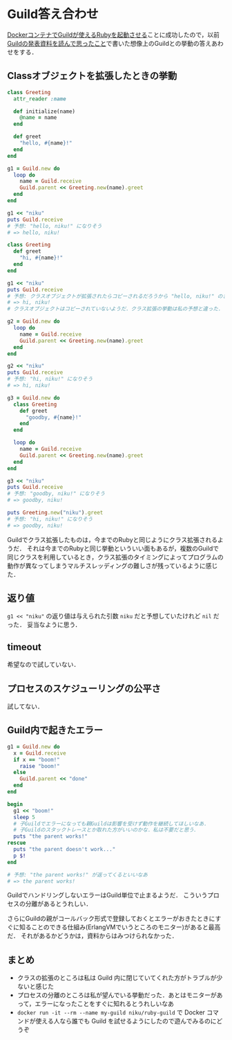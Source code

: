 * Guild答え合わせ

[[https://github.com/niku/ruby-guild][DockerコンテナでGuildが使えるRubyを起動させる]]ことに成功したので，以前[[https://niku.name/2018/06/01/Guild%E3%81%AE%E8%B3%87%E6%96%99%E3%82%92%E8%AA%AD%E3%82%93%E3%81%A7%E6%80%9D%E3%81%A3%E3%81%9F%E3%81%93%E3%81%A8.html][Guildの発表資料を読んで思ったこと]]で書いた想像上のGuildとの挙動の答えあわせをする．

** Classオブジェクトを拡張したときの挙動

#+begin_src ruby
class Greeting
  attr_reader :name

  def initialize(name)
    @name = name
  end

  def greet
    "hello, #{name}!"
  end
end

g1 = Guild.new do
  loop do
    name = Guild.receive
    Guild.parent << Greeting.new(name).greet
  end
end

g1 << "niku"
puts Guild.receive
# 予想: "hello, niku!" になりそう
# => hello, niku!

class Greeting
  def greet
    "hi, #{name}!"
  end
end

g1 << "niku"
puts Guild.receive
# 予想: クラスオブジェクトが拡張されたらコピーされるだろうから "hello, niku!" のままになるのかなあ？
# => hi, niku!
# クラスオブジェクトはコピーされていないようだ．クラス拡張の挙動は私の予想と違った．

g2 = Guild.new do
  loop do
    name = Guild.receive
    Guild.parent << Greeting.new(name).greet
  end
end

g2 << "niku"
puts Guild.receive
# 予想: "hi, niku!" になりそう
# => hi, niku!

g3 = Guild.new do
  class Greeting
    def greet
      "goodby, #{name}!"
    end
  end

  loop do
    name = Guild.receive
    Guild.parent << Greeting.new(name).greet
  end
end

g3 << "niku"
puts Guild.receive
# 予想: "goodby, niku!" になりそう
# => goodby, niku!

puts Greeting.new("niku").greet
# 予想: "hi, niku!" になりそう
# => goodby, niku!
#+end_src

Guildでクラス拡張したものは，今までのRubyと同じようにクラス拡張されるようだ．
それは今までのRubyと同じ挙動といういい面もあるが，複数のGuildで同じクラスを利用しているとき，クラス拡張のタイミングによってプログラムの動作が異なってしまうマルチスレッディングの難しさが残っているように感じた．

** 返り値

=g1 << "niku"= の返り値は与えられた引数 =niku= だと予想していたけれど =nil= だった．
妥当なように思う．

** timeout

希望なので試していない．

** プロセスのスケジューリングの公平さ

試してない．

** Guild内で起きたエラー


#+begin_src ruby
g1 = Guild.new do
  x = Guild.receive
  if x == "boom!"
    raise "boom!"
  else
    Guild.parent << "done"
  end
end

begin
  g1 << "boom!"
  sleep 5
  # 子Guildでエラーになっても親Guildは影響を受けず動作を継続してほしいなあ．
  # 子Guildのスタックトレースとか取れた方がいいのかな．私は不要だと思う．
  puts "the parent works!"
rescue
  puts "the parent doesn't work..."
  p $!
end

# 予想: "the parent works!" が返ってくるといいなあ
# => the parent works!
#+end_src

GuildでハンドリングしないエラーはGuild単位で止まるようだ．
こういうプロセスの分離があるとうれしい．

さらにGuildの親がコールバック形式で登録しておくとエラーがおきたときにすぐに知ることのできる仕組み(ErlangVMでいうところのモニター)があると最高だ．
それがあるかどうかは，資料からはみつけられなかった．

** まとめ

- クラスの拡張のところは私は Guild 内に閉じていてくれた方がトラブルが少ないと感じた
- プロセスの分離のところは私が望んでいる挙動だった．あとはモニターがあって，エラーになったことをすぐに知れるとうれしいなあ
- =docker run -it --rm --name my-guild niku/ruby-guild= で Docker コマンドが使える人なら誰でも Guild を試せるようにしたので遊んでみるのにどうぞ
